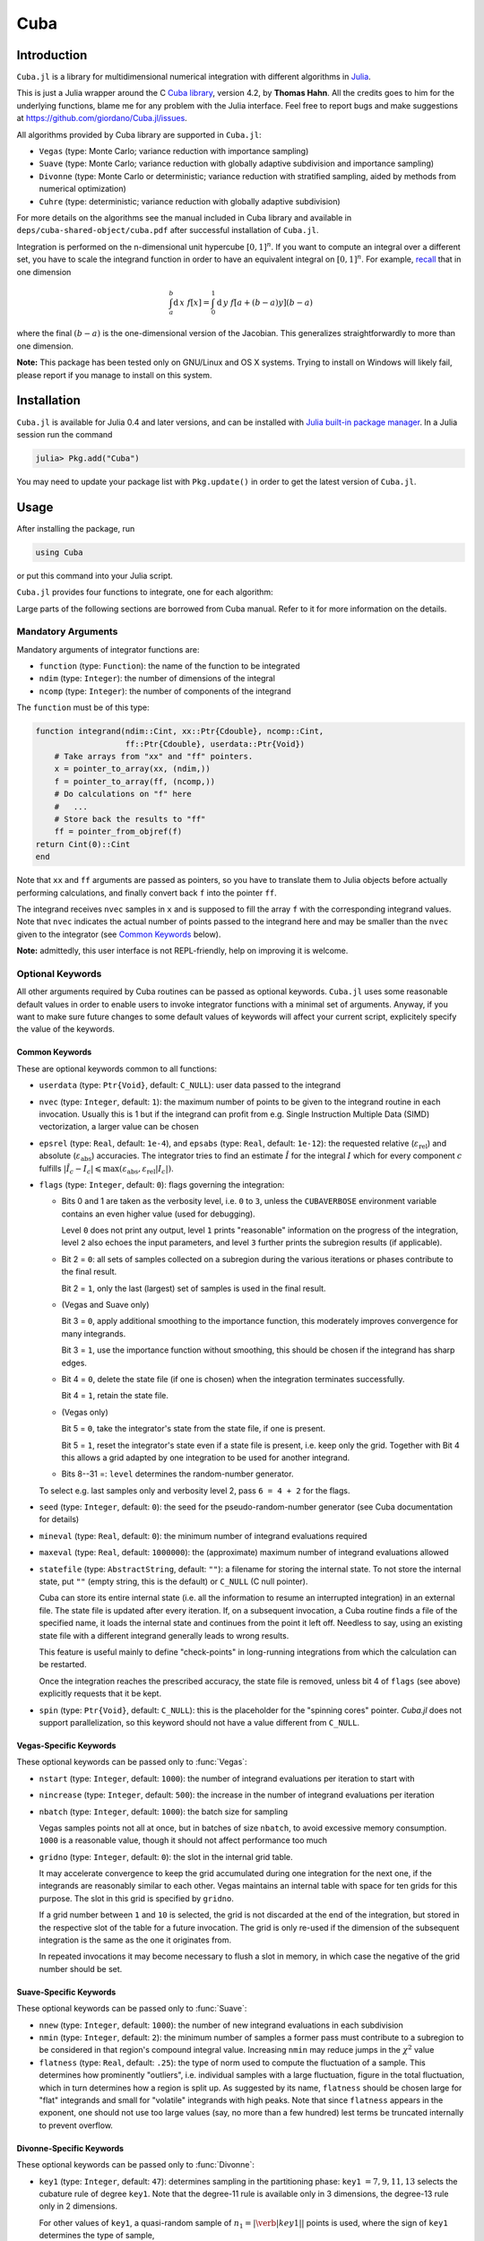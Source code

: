 Cuba
====

Introduction
------------

``Cuba.jl`` is a library for multidimensional numerical integration with
different algorithms in `Julia <http://julialang.org/>`__.

This is just a Julia wrapper around the C `Cuba library
<http://www.feynarts.de/cuba/>`__, version 4.2, by **Thomas Hahn**. All the
credits goes to him for the underlying functions, blame me for any problem with
the Julia interface. Feel free to report bugs and make suggestions at
https://github.com/giordano/Cuba.jl/issues.

All algorithms provided by Cuba library are supported in ``Cuba.jl``:

- ``Vegas`` (type: Monte Carlo; variance reduction with importance sampling)
- ``Suave`` (type: Monte Carlo; variance reduction with globally adaptive
  subdivision and importance sampling)
- ``Divonne`` (type: Monte Carlo or deterministic; variance reduction with
  stratified sampling, aided by methods from numerical optimization)
- ``Cuhre`` (type: deterministic; variance reduction with globally adaptive
  subdivision)

For more details on the algorithms see the manual included in Cuba library and
available in ``deps/cuba-shared-object/cuba.pdf`` after successful installation
of ``Cuba.jl``.

Integration is performed on the n-dimensional unit hypercube :math:`[0, 1]^{n}`.
If you want to compute an integral over a different set, you have to scale the
integrand function in order to have an equivalent integral on :math:`[0, 1]^{n}`.
For example, `recall
<https://en.wikipedia.org/wiki/Integration_by_substitution>`__ that in one
dimension

.. math::  \int_{a}^{b} \mathrm{d}\,x\,\,f[x] = \int_{0}^{1} \mathrm{d}\,y\,\,f[a + (b - a) y] (b - a)

where the final :math:`(b - a)` is the one-dimensional version of the Jacobian.
This generalizes straightforwardly to more than one dimension.

**Note:** This package has been tested only on GNU/Linux and OS X systems.
Trying to install on Windows will likely fail, please report if you manage to
install on this system.

Installation
------------

``Cuba.jl`` is available for Julia 0.4 and later versions, and can be
installed with `Julia built-in package
manager <http://docs.julialang.org/en/stable/manual/packages/>`__. In a
Julia session run the command

.. code-block:: julia

    julia> Pkg.add("Cuba")

You may need to update your package list with ``Pkg.update()`` in order
to get the latest version of ``Cuba.jl``.

Usage
-----

After installing the package, run

.. code-block:: julia

    using Cuba

or put this command into your Julia script.

``Cuba.jl`` provides four functions to integrate, one for each algorithm:

.. function:: Vegas(function, ndim, ncomp[, keywords...])
.. function:: Suave(function, ndim, ncomp[, keywords...])
.. function:: Divonne(function, ndim, ncomp[, keywords...])
.. function:: Cuhre(function, ndim, ncomp[, keywords...])

Large parts of the following sections are borrowed from Cuba manual.  Refer to
it for more information on the details.

Mandatory Arguments
'''''''''''''''''''

Mandatory arguments of integrator functions are:

- ``function`` (type: ``Function``): the name of the function to be integrated
- ``ndim`` (type: ``Integer``): the number of dimensions of the integral
- ``ncomp`` (type: ``Integer``): the number of components of the integrand

The ``function`` must be of this type:

.. code-block:: julia

    function integrand(ndim::Cint, xx::Ptr{Cdouble}, ncomp::Cint,
                       ff::Ptr{Cdouble}, userdata::Ptr{Void})
        # Take arrays from "xx" and "ff" pointers.
        x = pointer_to_array(xx, (ndim,))
        f = pointer_to_array(ff, (ncomp,))
        # Do calculations on "f" here
        #   ...
        # Store back the results to "ff"
        ff = pointer_from_objref(f)
    return Cint(0)::Cint
    end

Note that ``xx`` and ``ff`` arguments are passed as pointers, so you have to
translate them to Julia objects before actually performing calculations, and
finally convert back ``f`` into the pointer ``ff``.

The integrand receives ``nvec`` samples in ``x`` and is supposed to fill the
array ``f`` with the corresponding integrand values.  Note that ``nvec``
indicates the actual number of points passed to the integrand here and may be
smaller than the ``nvec`` given to the integrator (see `Common Keywords`_
below).

**Note:** admittedly, this user interface is not REPL-friendly, help on
improving it is welcome.

Optional Keywords
'''''''''''''''''

All other arguments required by Cuba routines can be passed as optional
keywords.  ``Cuba.jl`` uses some reasonable default values in order to enable
users to invoke integrator functions with a minimal set of arguments.  Anyway,
if you want to make sure future changes to some default values of keywords will
affect your current script, explicitely specify the value of the keywords.

Common Keywords
~~~~~~~~~~~~~~~

These are optional keywords common to all functions:

- ``userdata`` (type: ``Ptr{Void}``, default: ``C_NULL``): user data passed to the integrand
- ``nvec`` (type: ``Integer``, default: ``1``): the maximum number of points to
  be given to the integrand routine in each invocation.  Usually this is 1 but
  if the integrand can profit from e.g. Single Instruction Multiple Data (SIMD)
  vectorization, a larger value can be chosen
- ``epsrel`` (type: ``Real``, default: ``1e-4``), and ``epsabs`` (type:
  ``Real``, default: ``1e-12``): the requested relative
  (:math:`\varepsilon_{\text{rel}}`) and absolute
  (:math:`\varepsilon_{\text{abs}}`) accuracies.  The integrator tries to find
  an estimate :math:`\hat{I}` for the integral :math:`I` which for every
  component :math:`c` fulfills :math:`|\hat{I}_c - I_c|\leqslant
  \max(\varepsilon_{\text{abs}}, \varepsilon_{\text{rel}} |I_c|)`.
- ``flags`` (type: ``Integer``, default: ``0``): flags governing the integration:

  - Bits 0 and 1 are taken as the verbosity level, i.e. ``0`` to ``3``, unless
    the ``CUBAVERBOSE`` environment variable contains an even higher value (used
    for debugging).

    Level ``0`` does not print any output, level ``1`` prints "reasonable"
    information on the progress of the integration, level ``2`` also echoes the
    input parameters, and level ``3`` further prints the subregion results (if
    applicable).
  - Bit 2 = ``0``: all sets of samples collected on a subregion during the
    various iterations or phases contribute to the final result.

    Bit 2 = ``1``, only the last (largest) set of samples is used in the final
    result.
  - (Vegas and Suave only)

    Bit 3 = ``0``, apply additional smoothing to the importance function, this
    moderately improves convergence for many integrands.

    Bit 3 = ``1``, use the importance function without smoothing, this should be
    chosen if the integrand has sharp edges.
  - Bit 4 = ``0``, delete the state file (if one is chosen) when the integration
    terminates successfully.

    Bit 4 = ``1``, retain the state file.
  - (Vegas only)

    Bit 5 = ``0``, take the integrator's state from the state file, if one is
    present.

    Bit 5 = ``1``, reset the integrator's state even if a state file is present,
    i.e. keep only the grid.  Together with Bit 4 this allows a grid adapted by
    one integration to be used for another integrand.
  - Bits 8--31 =: ``level`` determines the random-number generator.

  To select e.g. last samples only and verbosity level 2, pass ``6 = 4 + 2`` for
  the flags.

- ``seed`` (type: ``Integer``, default: ``0``): the seed for the
  pseudo-random-number generator (see Cuba documentation for details)
- ``mineval`` (type: ``Real``, default: ``0``): the minimum number of integrand
  evaluations required
- ``maxeval`` (type: ``Real``, default: ``1000000``): the (approximate) maximum
  number of integrand evaluations allowed
- ``statefile`` (type: ``AbstractString``, default: ``""``): a filename for
  storing the internal state.  To not store the internal state, put ``""``
  (empty string, this is the default) or ``C_NULL`` (C null pointer).

  Cuba can store its entire internal state (i.e. all the information to resume
  an interrupted integration) in an external file.  The state file is updated
  after every iteration.  If, on a subsequent invocation, a Cuba routine finds a
  file of the specified name, it loads the internal state and continues from the
  point it left off.  Needless to say, using an existing state file with a
  different integrand generally leads to wrong results.

  This feature is useful mainly to define "check-points" in long-running
  integrations from which the calculation can be restarted.

  Once the integration reaches the prescribed accuracy, the state file is
  removed, unless bit 4 of ``flags`` (see above) explicitly requests that it be
  kept.

- ``spin`` (type: ``Ptr{Void}``, default: ``C_NULL``): this is the placeholder
  for the "spinning cores" pointer.  `Cuba.jl` does not support parallelization,
  so this keyword should not have a value different from ``C_NULL``.


Vegas-Specific Keywords
~~~~~~~~~~~~~~~~~~~~~~~

These optional keywords can be passed only to :func:`Vegas`:

- ``nstart`` (type: ``Integer``, default: ``1000``): the number of integrand
  evaluations per iteration to start with
- ``nincrease`` (type: ``Integer``, default: ``500``): the increase in the
  number of integrand evaluations per iteration
- ``nbatch`` (type: ``Integer``, default: ``1000``): the batch size for sampling

  Vegas samples points not all at once, but in batches of size ``nbatch``, to
  avoid excessive memory consumption.  ``1000`` is a reasonable value, though it
  should not affect performance too much
- ``gridno`` (type: ``Integer``, default: ``0``): the slot in the internal grid table.

  It may accelerate convergence to keep the grid accumulated during one
  integration for the next one, if the integrands are reasonably similar to each
  other.  Vegas maintains an internal table with space for ten grids for this
  purpose.  The slot in this grid is specified by ``gridno``.

  If a grid number between ``1`` and ``10`` is selected, the grid is not
  discarded at the end of the integration, but stored in the respective slot of
  the table for a future invocation.  The grid is only re-used if the dimension
  of the subsequent integration is the same as the one it originates from.

  In repeated invocations it may become necessary to flush a slot in memory, in
  which case the negative of the grid number should be set.

Suave-Specific Keywords
~~~~~~~~~~~~~~~~~~~~~~~

These optional keywords can be passed only to :func:`Suave`:

- ``nnew`` (type: ``Integer``, default: ``1000``): the number of new integrand
  evaluations in each subdivision
- ``nmin`` (type: ``Integer``, default: ``2``): the minimum number of samples a
  former pass must contribute to a subregion to be considered in that region's
  compound integral value.  Increasing ``nmin`` may reduce jumps in the
  :math:`\chi^2` value
- ``flatness`` (type: ``Real``, default: ``.25``): the type of norm used to
  compute the fluctuation of a sample.  This determines how prominently
  "outliers", i.e. individual samples with a large fluctuation, figure in the
  total fluctuation, which in turn determines how a region is split up.  As
  suggested by its name, ``flatness`` should be chosen large for "flat"
  integrands and small for "volatile" integrands with high peaks.  Note that
  since ``flatness`` appears in the exponent, one should not use too large
  values (say, no more than a few hundred) lest terms be truncated internally to
  prevent overflow.

Divonne-Specific Keywords
~~~~~~~~~~~~~~~~~~~~~~~~~

These optional keywords can be passed only to :func:`Divonne`:

- ``key1`` (type: ``Integer``, default: ``47``): determines sampling in the
  partitioning phase: ``key1`` :math:`= 7, 9, 11, 13` selects the cubature rule
  of degree ``key1``.  Note that the degree-11 rule is available only in 3
  dimensions, the degree-13 rule only in 2 dimensions.

  For other values of ``key1``, a quasi-random sample of :math:`n_1 =
  |\verb|key1||` points is used, where the sign of ``key1`` determines the type
  of sample,

  - ``key1`` :math:`> 0`, use a Korobov quasi-random sample,
  - ``key1`` :math:`< 0`, use a "standard" sample (a Sobol quasi-random sample
    if ``seed`` :math:`= 0`, otherwise a pseudo-random sample).

  - ``key2`` (type: ``Integer``, default: ``1``): determines sampling in the
    final integration phase:

    ``key2`` :math:`= 7, 9, 11, 13` selects the cubature rule of degree ``key2``.
    Note that the degree-11 rule is available only in 3 dimensions, the
    degree-13 rule only in 2 dimensions.

    For other values of ``key2``, a quasi-random sample is used, where the sign
    of ``key2`` determines the type of sample,

    - ``key2`` :math:`> 0`, use a Korobov quasi-random sample,
    - ``key2`` :math:`< 0`, use a "standard" sample (see description of ``key1``
       above),

    and :math:`n_2 = |\verb|key2||` determines the number of points,

    - :math:`n_2\geqslant 40`, sample :math:`n_2` points,
    - :math:`n_2 < 40`, sample :math:`n_2\,n_{\text{need}}` points, where
      :math:`n_{\text{need}}` is the number of points needed to reach the
      prescribed accuracy, as estimated by Divonne from the results of the
      partitioning phase

- ``key3`` (type: ``Integer``, default: ``1``): sets the strategy for the refinement phase:

  ``key3`` :math:`= 0`, do not treat the subregion any further.

  ``key3`` :math:`= 1`, split the subregion up once more.

  Otherwise, the subregion is sampled a third time with ``key3`` specifying the
  sampling parameters exactly as ``key2`` above.

- ``maxpass`` (type: ``Integer``, default: ``5``): controls the thoroughness of
  the partitioning phase: The partitioning phase terminates when the estimated
  total number of integrand evaluations (partitioning plus final integration)
  does not decrease for ``maxpass`` successive iterations.

  A decrease in points generally indicates that Divonne discovered new
  structures of the integrand and was able to find a more effective
  partitioning.  ``maxpass`` can be understood as the number of "safety"
  iterations that are performed before the partition is accepted as final and
  counting consequently restarts at zero whenever new structures are found.

- ``border`` (type: ``Real``, default: ``0.``): the width of the border of the
  integration region.  Points falling into this border region will not be
  sampled directly, but will be extrapolated from two samples from the interior.
  Use a non-zero ``border`` if the integrand function cannot produce values
  directly on the integration boundary
- ``maxchisq`` (type: ``Real``, default: ``10.``): the :math:`\chi^2` value a
  single subregion is allowed to have in the final integration phase.  Regions
  which fail this :math:`\chi^2` test and whose sample averages differ by more
  than ``mindeviation`` move on to the refinement phase.
- ``mindeviation`` (type: ``Real``, default: ``0.25``): a bound, given as the
  fraction of the requested error of the entire integral, which determines
  whether it is worthwhile further examining a region that failed the
  :math:`\chi^2` test.  Only if the two sampling averages obtained for the
  region differ by more than this bound is the region further treated.
- ``ngiven`` (type: ``Integer``, default: ``0``): the number of points in the
  ``xgiven`` array
- ``ldxgiven`` (type: ``Integer``, default: ``0``): the leading dimension of
  ``xgiven``, i.e. the offset between one point and the next in memory
- ``xgiven`` (type: ``AbstractArray{Real}``, default: ``zeros(typeof(0.0),
  ldxgiven, ngiven)``): a list of points where the integrand might have peaks.
  Divonne will consider these points when partitioning the integration region.
  The idea here is to help the integrator find the extrema of the integrand in
  the presence of very narrow peaks.  Even if only the approximate location of
  such peaks is known, this can considerably speed up convergence.
- ``nextra`` (type: ``Integer``, default: ``0``): the maximum number of extra
  points the peak-finder subroutine will return.  If ``nextra`` is zero,
  ``peakfinder`` is not called and an arbitrary object may be passed in its
  place, e.g. just 0
- ``peakfinder`` (type: ``Ptr{Void}``, default: ``C_NULL``): the peak-finder
  subroutine

Cuhre-Specific Keyword
~~~~~~~~~~~~~~~~~~~~~~

This optional keyword can be passed only to :func:`Cuhre`:

- ``key`` (type: ``Integer``, default: ``0``): chooses the basic integration rule:

  ``key`` :math:`= 7, 9, 11, 13` selects the cubature rule of degree ``key``.
  Note that the degree-11 rule is available only in 3 dimensions, the degree-13
  rule only in 2 dimensions.

  For other values, the default rule is taken, which is the degree-13 rule in 2
  dimensions, the degree-11 rule in 3 dimensions, and the degree-9 rule
  otherwise.

Output
''''''

The integrating functions ``Vegas``, ``Suave``, ``Divonne``, and ``Cuhre``
return the 6-tuple

.. code-block:: julia

    (integral, error, probability, neval, fail, nregions)

The first three terms of the tuple are arrays with length ``ncomp``, the last
three ones are scalars. In particular, if you assign the output of integrator
functions to the variable named ``result``, you can access the value of the
``i``-th component of the integral with ``result[1][i]`` and the associated
error with ``result[2][i]``.

- ``integral`` (type: ``Cdouble`` array with ``ncomp`` components): the integral
  of ``integrand`` over the unit hypercube
- ``error`` (type: ``Cdouble`` array with ``ncomp`` components): the presumed
  absolute error for each component of ``integral``
- ``prob`` (type: ``Cdouble`` array with ``ncomp`` components): the
  :math:`\chi^2` -probability (not the :math:`\chi^2` -value itself!) that
  ``error`` is not a reliable estimate of the true integration error.  To judge
  the reliability of the result expressed through ``prob``, remember that it is
  the null hypothesis that is tested by the :math:`\chi^2` test, which is that
  ``error`` `is` a reliable estimate.  In statistics, the null hypothesis may be
  rejected only if ``prob`` is fairly close to unity, say ``prob`` :math:`>.95`
- ``neval`` (type: ``Cint``): the actual number of integrand evaluations needed
- ``fail`` (type: ``Cint``): an error flag:

  - ``fail`` = ``0``, the desired accuracy was reached
  - ``fail`` = ``-1``, dimension out of range
  - ``fail`` > ``0``, the accuracy goal was not met within the allowed maximum
    number of integrand evaluations.  While Vegas, Suave, and Cuhre simply
    return ``1``, Divonne can estimate the number of points by which ``maxeval``
    needs to be increased to reach the desired accuracy and returns this value.

- ``nregions`` (type: ``Cint``): the actual number of subregions needed (always
  ``0`` in ``Vegas``)

Example
-------

Here is an example of a 3-component integral in 3D space (so ``ndim=3``
and ``ncomp=3``) using the integrand function tested in
``test/runtests.jl``:

.. code-block:: julia

    using Cuba

    function func(ndim::Cint, xx::Ptr{Cdouble}, ncomp::Cint, ff::Ptr{Cdouble},
                  userdata::Ptr{Void})
        x = pointer_to_array(xx, (ndim,))
        f = pointer_to_array(ff, (ncomp,))
        f[1] = sin(x[1])*cos(x[2])*exp(x[3])
        f[2] = exp(-(x[1]^2 + x[2]^2 + x[3]^2))
        f[3] = 1/(1 - x[1]*x[2]*x[3])
        ff = pointer_from_objref(f)
        return Cint(0)::Cint
    end

    result = Cuhre(func, 3, 3, epsabs=1e-12, epsrel=1e-10)
    println("Results of Cuba:")
    for i=1:3; println("Component $i: ", result[1][i], " ± ", result[2][i]); end
    println("Exact results:")
    println("Component 1: ", (e-1)*(1-cos(1))*sin(1))
    println("Component 2: ", (sqrt(pi)*erf(1)/2)^3)
    println("Component 3: ", zeta(3))

This is the output

::

    Results of Cuba:
    Component 1: 0.6646696797813739 ± 1.0050367631018485e-13
    Component 2: 0.4165383858806454 ± 2.932866749838454e-11
    Component 3: 1.2020569031649702 ± 1.1958522385908214e-10
    Exact results:
    Component 1: 0.6646696797813771
    Component 2: 0.41653838588663805
    Component 3: 1.2020569031595951

Performance
-----------

``Cuba.jl`` cannot (yet?) take advantage of parallelization capabilities
of Cuba Library. Nonetheless, it has performances comparable with (if
not slightly better than) an equivalent native C code based on Cuba
library when ``CUBACORES`` environment variable is set to ``0`` (i.e.,
multithreading is disabled). This is the result of running the benchmark
present in ``test`` directory on a 64-bit GNU/Linux system running Julia
0.4.

::

    $ CUBACORES=0 julia -e 'cd(Pkg.dir("Cuba")); include("test/benchmark.jl")'
      [...]
    INFO: Performance of Cuba.jl:
      0.338188 seconds (6.05 M allocations: 184.480 MB, 2.55% gc time)
      0.659029 seconds (6.00 M allocations: 183.107 MB, 1.21% gc time)
      0.384740 seconds (6.00 M allocations: 183.165 MB, 1.99% gc time)
      0.304015 seconds (6.00 M allocations: 183.129 MB, 2.86% gc time)
    INFO: Performance of Cuba C Library:
      0.346084 seconds (Vegas)
      0.661870 seconds (Suave)
      0.378409 seconds (Divonne)
      0.306150 seconds (Cuhre)

Of course, a native C code making use of Cuba Library outperforms
``Cuba.jl`` when higher values of ``CUBACORES`` are used, for example:

::

    $ CUBACORES=1 julia -e 'cd(Pkg.dir("Cuba")); include("test/benchmark.jl")'
      [...]
    INFO: Performance of Cuba.jl:
      0.341448 seconds (6.05 M allocations: 184.480 MB, 2.60% gc time)
      0.660508 seconds (6.00 M allocations: 183.107 MB, 1.19% gc time)
      0.384731 seconds (6.00 M allocations: 183.165 MB, 2.01% gc time)
      0.302969 seconds (6.00 M allocations: 183.129 MB, 2.88% gc time)
    INFO: Performance of Cuba C Library:
      0.119161 seconds (Vegas)
      0.608906 seconds (Suave)
      0.156459 seconds (Divonne)
      0.085269 seconds (Cuhre)

``Cuba.jl`` internally fixes ``CUBACORES`` to 0 in order to prevent from
forking ``julia`` processes that would only slow down calculations
eating up the memory, without actually taking advantage of concurrency.
Furthemore, without this measure, adding more Julia processes with
``addprocs()`` would only make the program segfault.

Related projects
----------------

Another Julia package for multidimenensional numerical integration is
available: `Cubature.jl <https://github.com/stevengj/Cubature.jl>`__, by
Steven G. Johnson. Differently from ``Cuba.jl``, this works on
GNU/Linux, OS X and Windows as well.

License
-------

The Cuba.jl package is licensed under the GNU Lesser General Public License, the
same as `Cuba library <http://www.feynarts.de/cuba/>`__.  The original author is
Mosè Giordano.

Credits
-------

If you use this library for your work, please credit Thomas Hahn.  Citable
papers about Cuba Library:

- Hahn, T. 2005, Computer Physics Communications, 168, 78.
  DOI:`10.1016/j.cpc.2005.01.010
  <http://dx.doi.org/10.1016/j.cpc.2005.01.010>`__.  arXiv:`hep-ph/0404043
  <http://arxiv.org/abs/hep-ph/0404043>`__.  Bibcode:`2005CoPhC.168...78H
  <http://adsabs.harvard.edu/abs/2005CoPhC.168...78H>`__.
- Hahn, T. 2015, Journal of Physics Conference Series, 608, 012066.
  DOI:`10.1088/1742-6596/608/1/012066
  <http://dx.doi.org/10.1088/1742-6596/608/1/012066>`__.  arXiv:`1408.6373
  <http://arxiv.org/abs/1408.6373>`__.  Bibcode:`2015JPhCS.608a2066H
  <http://adsabs.harvard.edu/abs/2015JPhCS.608a2066H>`__.

